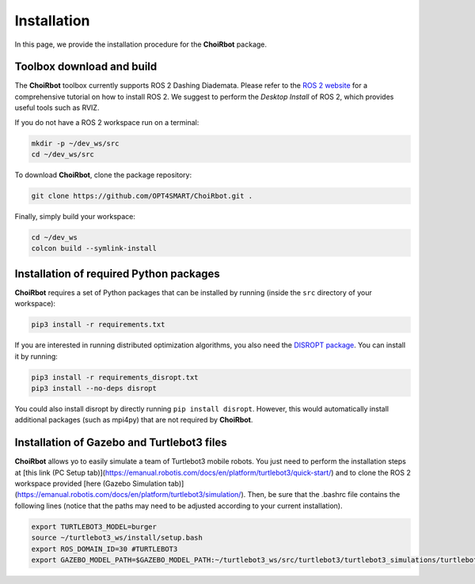 .. _installation:

===================
Installation
===================

In this page, we provide the installation procedure for the **ChoiRbot** package.


Toolbox download and build
--------------------------------------------
The **ChoiRbot** toolbox currently supports ROS 2 Dashing Diademata.
Please refer to the `ROS 2 website <https://index.ros.org/doc/ros2/>`_ for a comprehensive
tutorial on how to install ROS 2. We suggest to perform the *Desktop Install* of ROS 2,
which provides useful tools such as RVIZ.

If you do not have a ROS 2 workspace run on a terminal:

.. code-block:: bash

	mkdir -p ~/dev_ws/src
	cd ~/dev_ws/src

To download **ChoiRbot**, clone the package repository:

.. code-block:: bash

	git clone https://github.com/OPT4SMART/ChoiRbot.git .
	
Finally, simply build your workspace:

.. code-block:: bash

	cd ~/dev_ws
	colcon build --symlink-install


Installation of required Python packages
--------------------------------------------
**ChoiRbot** requires a set of Python packages that can be installed by running
(inside the ``src`` directory of your workspace):

.. code-block:: bash

	pip3 install -r requirements.txt

If you are interested in running distributed optimization algorithms, you also need
the `DISROPT package <https://github.com/OPT4SMART/disropt>`_.
You can install it by running:

.. code-block:: bash

	pip3 install -r requirements_disropt.txt
	pip3 install --no-deps disropt

You could also install disropt by directly running ``pip install disropt``. However,
this would automatically install additional packages (such as mpi4py) that are
not required by **ChoiRbot**.


Installation of Gazebo and Turtlebot3 files
--------------------------------------------
**ChoiRbot** allows yo to easily simulate a team of Turtlebot3 mobile robots.
You just need to perform the installation steps at [this link (PC Setup tab)](https://emanual.robotis.com/docs/en/platform/turtlebot3/quick-start/) and to clone the ROS 2 workspace provided [here (Gazebo Simulation tab)](https://emanual.robotis.com/docs/en/platform/turtlebot3/simulation/).
Then, be sure that the .bashrc file contains the following lines (notice that the paths may need to be adjusted according to your current installation).

.. code-block:: bash

	export TURTLEBOT3_MODEL=burger
	source ~/turtlebot3_ws/install/setup.bash
	export ROS_DOMAIN_ID=30 #TURTLEBOT3
	export GAZEBO_MODEL_PATH=$GAZEBO_MODEL_PATH:~/turtlebot3_ws/src/turtlebot3/turtlebot3_simulations/turtlebot3_gazebo/models
